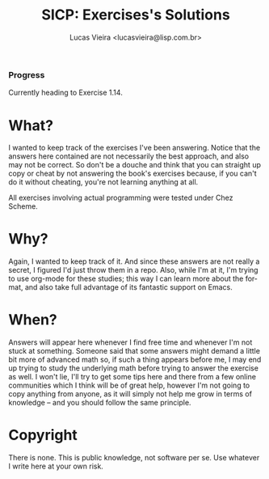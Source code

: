 #+TITLE: SICP: Exercises's Solutions
#+DESCRIPTION: Answers for the exercises on the book Structure and Interpretation of Computer Programs, written by Harold Abelson, Gerald Jay Sussman and Julie Sussman.
#+AUTHOR: Lucas Vieira <lucasvieira@lisp.com.br>
#+LANGUAGE: en-us
#+OPTIONS: toc:nil

*** Progress
Currently heading to Exercise 1.14.

* What?

I wanted to keep track of the exercises I've been answering. Notice that the answers here contained are not necessarily the best approach, and also
may not be correct. So don't be a douche and think that you can straight up copy or cheat by not answering the book's exercises because, if you can't do it
without cheating, you're not learning anything at all.

All exercises involving actual programming were tested under Chez Scheme.

* Why?

Again, I wanted to keep track of it. And since these answers are not really a secret, I figured I'd just throw them in a repo.
Also, while I'm at it, I'm trying to use org-mode for these studies; this way I can learn more about the format, and also take full advantage of its fantastic
support on Emacs.

* When?

Answers will appear here whenever I find free time and whenever I'm not stuck at something.
Someone said that some answers might demand a little bit more of advanced math so, if such a thing appears before me, I may end up trying to study the underlying
math before trying to answer the exercise as well.
I won't lie, I'll try to get some tips here and there from a few online communities which I think will be of great help, however I'm not going to copy anything
from anyone, as it will simply not help me grow in terms of knowledge -- and you should follow the same principle.

* Copyright

There is none. This is public knowledge, not software per se. Use whatever I write here at your own risk.
